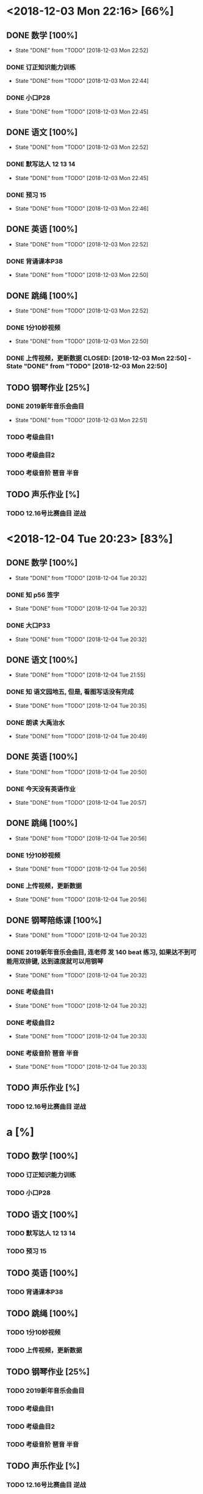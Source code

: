* <2018-12-03 Mon 22:16> [66%]
** DONE 数学 [100%]
   CLOSED: [2018-12-03 Mon 22:52]
   - State "DONE"       from "TODO"       [2018-12-03 Mon 22:52]
*** DONE 订正知识能力训练
    CLOSED: [2018-12-03 Mon 22:44]
    - State "DONE"       from "TODO"       [2018-12-03 Mon 22:44]
*** DONE 小口P28
    CLOSED: [2018-12-03 Mon 22:45]
    - State "DONE"       from "TODO"       [2018-12-03 Mon 22:45]
** DONE 语文 [100%]
   CLOSED: [2018-12-03 Mon 22:52]
   - State "DONE"       from "TODO"       [2018-12-03 Mon 22:52]
*** DONE 默写达人 12 13 14
    CLOSED: [2018-12-03 Mon 22:45]
    - State "DONE"       from "TODO"       [2018-12-03 Mon 22:45]
*** DONE 预习 15
    CLOSED: [2018-12-03 Mon 22:46]
    - State "DONE"       from "TODO"       [2018-12-03 Mon 22:46]
** DONE 英语 [100%]
   CLOSED: [2018-12-03 Mon 22:52]
   - State "DONE"       from "TODO"       [2018-12-03 Mon 22:52]
*** DONE 背诵课本P38
    CLOSED: [2018-12-03 Mon 22:50]
    - State "DONE"       from "TODO"       [2018-12-03 Mon 22:50]
** DONE 跳绳 [100%]
   CLOSED: [2018-12-03 Mon 22:52]
   - State "DONE"       from "TODO"       [2018-12-03 Mon 22:52]
*** DONE 1分10妙视频
    CLOSED: [2018-12-03 Mon 22:50]
    - State "DONE"       from "TODO"       [2018-12-03 Mon 22:50]
*** DONE 上传视频，更新数据 CLOSED: [2018-12-03 Mon 22:50] - State "DONE"       from "TODO"       [2018-12-03 Mon 22:50]
** TODO 钢琴作业 [25%]
*** DONE 2019新年音乐会曲目
    CLOSED: [2018-12-03 Mon 22:51]
    - State "DONE"       from "TODO"       [2018-12-03 Mon 22:51]
*** TODO 考级曲目1
*** TODO 考级曲目2
*** TODO 考级音阶 琶音 半音
** TODO 声乐作业 [%]
*** TODO 12.16号比赛曲目 逆战

* <2018-12-04 Tue 20:23> [83%]
** DONE 数学 [100%]
   CLOSED: [2018-12-04 Tue 20:32]
   - State "DONE"       from "TODO"       [2018-12-04 Tue 20:32]
*** DONE 知 p56 签字 
    CLOSED: [2018-12-04 Tue 20:32]
    - State "DONE"       from "TODO"       [2018-12-04 Tue 20:32]
*** DONE 大口P33
    CLOSED: [2018-12-04 Tue 20:32]
    - State "DONE"       from "TODO"       [2018-12-04 Tue 20:32]
** DONE 语文 [100%]
   CLOSED: [2018-12-04 Tue 21:55]
   - State "DONE"       from "TODO"       [2018-12-04 Tue 21:55]
*** DONE 知 语文园地五, 但是, 看图写话没有完成
    CLOSED: [2018-12-04 Tue 20:35]
    - State "DONE"       from "TODO"       [2018-12-04 Tue 20:35]
*** DONE 朗读 大禹治水
    CLOSED: [2018-12-04 Tue 20:49]
    - State "DONE"       from "TODO"       [2018-12-04 Tue 20:49]
** DONE 英语 [100%]
   CLOSED: [2018-12-04 Tue 20:50]
   - State "DONE"       from "TODO"       [2018-12-04 Tue 20:50]
*** DONE 今天没有英语作业
    CLOSED: [2018-12-04 Tue 20:57]
    - State "DONE"       from "TODO"       [2018-12-04 Tue 20:57]
** DONE 跳绳 [100%]
   CLOSED: [2018-12-04 Tue 20:56]
   - State "DONE"       from "TODO"       [2018-12-04 Tue 20:56]
*** DONE 1分10妙视频
    CLOSED: [2018-12-04 Tue 20:56]
    - State "DONE"       from "TODO"       [2018-12-04 Tue 20:56]
*** DONE 上传视频，更新数据
    CLOSED: [2018-12-04 Tue 20:56]
    - State "DONE"       from "TODO"       [2018-12-04 Tue 20:56]
** DONE 钢琴陪练课 [100%]
   CLOSED: [2018-12-04 Tue 20:32]
   - State "DONE"       from "TODO"       [2018-12-04 Tue 20:32]
*** DONE 2019新年音乐会曲目, 连老师 发 140 beat 练习, 如果达不到可能用双排键, 达到速度就可以用钢琴
    CLOSED: [2018-12-04 Tue 20:32]
    - State "DONE"       from "TODO"       [2018-12-04 Tue 20:32]
*** DONE 考级曲目1
    CLOSED: [2018-12-04 Tue 20:32]
    - State "DONE"       from "TODO"       [2018-12-04 Tue 20:32]
*** DONE 考级曲目2
    CLOSED: [2018-12-04 Tue 20:33]
    - State "DONE"       from "TODO"       [2018-12-04 Tue 20:33]
*** DONE 考级音阶 琶音 半音
    CLOSED: [2018-12-04 Tue 20:33]
    - State "DONE"       from "TODO"       [2018-12-04 Tue 20:33]
** TODO 声乐作业 [%]
*** TODO 12.16号比赛曲目 逆战
* a [%]
** TODO 数学 [100%]
*** TODO 订正知识能力训练
*** TODO 小口P28
** TODO 语文 [100%]
*** TODO 默写达人 12 13 14
*** TODO 预习 15
** TODO 英语 [100%]
*** TODO 背诵课本P38
** TODO 跳绳 [100%]
*** TODO 1分10妙视频
*** TODO 上传视频，更新数据 
** TODO 钢琴作业 [25%]
*** TODO 2019新年音乐会曲目
*** TODO 考级曲目1
*** TODO 考级曲目2
*** TODO 考级音阶 琶音 半音
** TODO 声乐作业 [%]
*** TODO 12.16号比赛曲目 逆战

